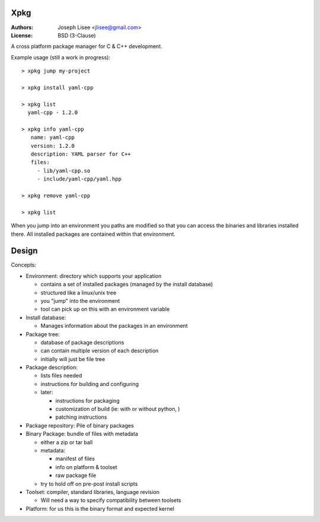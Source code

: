 Xpkg
=====

:Authors: Joseph Lisee <jlisee@gmail.com>
:License: BSD (3-Clause)

A cross platform package manager for C & C++ development.

Example usage (still a work in progress)::

  > xpkg jump my-project

  > xpkg install yaml-cpp

  > xpkg list
    yaml-cpp - 1.2.0

  > xpkg info yaml-cpp
     name: yaml-cpp
     version: 1.2.0
     description: YAML parser for C++
     files:
       - lib/yaml-cpp.so
       - include/yaml-cpp/yaml.hpp

  > xpkg remove yaml-cpp

  > xpkg list

When you jump into an environment you paths are modified so that you
can access the binaries and libraries installed there.  All installed
packages are contained within that environment.


Design
=======

Concepts:

- Environment: directory which supports your application

  - contains a set of installed packages (managed by the install database)
  - structured like a linux/unix tree
  - you "jump" into the environment
  - tool can pick up on this with an environment variable


- Install database:

  - Manages information about the packages in an environment


- Package tree:

  - database of package descriptions
  - can contain multiple version of each description
  - initially will just be file tree


- Package description:

  - lists files needed
  - instructions for building and configuring
  - later:

    - instructions for packaging
    - customization of build (ie: with or without python, )
    - patching instructions


- Package repository: Pile of binary packages


- Binary Package: bundle of files with metadata

  - either a zip or tar ball
  - metadata:

    - manifest of files
    - info on platform & toolset
    - raw package file

  - try to hold off on pre-post install scripts


- Toolset: compiler, standard libraries, language revision

  - Will need a way to specify compatibility between toolsets


- Platform: for us this is the binary format and expected kernel
